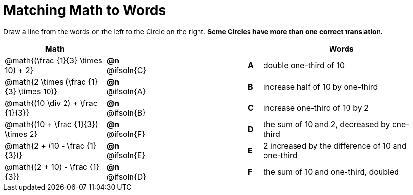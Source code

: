 = Matching Math to Words

++++
<style>
table {grid-auto-rows: 1fr;}
.solution::before{ content: ' → '; }
</style>
++++

Draw a line from the words on the left to the Circle on the right. *Some Circles have more than one correct translation.*

[.FillVerticalSpace, cols=">.^7a,^.^2a,7a,^.^1a,<.^11a", options="header", stripes="none", grid="none", frame="none"]
|===
| Math
|||
| Words

| @math{(\frac {1}{3} \times 10) + 2}
|*@n* @ifsoln{C}	||*A*
| double one-third of 10

| @math{2 \times (\frac {1}{3} \times 10)}
|*@n* @ifsoln{A}	||*B*
| increase half of 10 by one-third

| @math{(10 \div 2) + \frac {1}{3}}
|*@n*	@ifsoln{B}	||*C*
| increase one-third of 10 by 2

| @math{(10 + \frac {1}{3}) \times 2}
|*@n*	@ifsoln{F}	||*D*
| the sum of 10 and 2, decreased by one-third

| @math{2 + (10 - \frac {1}{3})}
|*@n*	@ifsoln{E}	||*E*
| 2 increased by the difference of 10 and one-third

| @math{(2 + 10) - \frac {1}{3}}
|*@n*	@ifsoln{D}	||*F*
| the sum of 10 and one-third, doubled

|===

